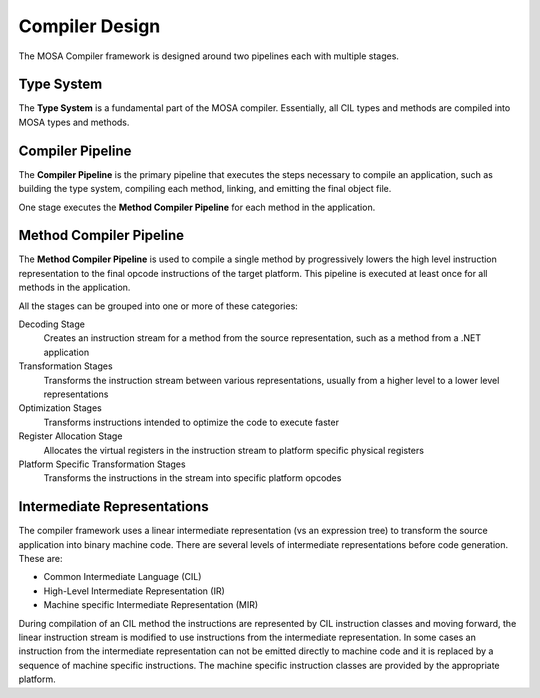 ###############
Compiler Design
###############

The MOSA Compiler framework is designed around two pipelines each with multiple stages.

Type System
-----------

The **Type System** is a fundamental part of the MOSA compiler. Essentially, all CIL types and methods are compiled into MOSA types and methods.

Compiler Pipeline
-----------------

The **Compiler Pipeline** is the primary pipeline that executes the steps necessary to compile an application, such as building the type system, compiling each method, linking, and emitting the final object file. 

One stage executes the **Method Compiler Pipeline** for each method in the application.

Method Compiler Pipeline
------------------------

The **Method Compiler Pipeline** is used to compile a single method by progressively lowers the high level instruction representation to the final opcode instructions of the target platform. This pipeline is executed at least once for all methods in the application. 

All the stages can be grouped into one or more of these categories:

Decoding Stage
	Creates an instruction stream for a method from the source representation, such as a method from a .NET application 

Transformation Stages
	Transforms the instruction stream between various representations, usually from a higher level to a lower level representations

Optimization Stages
	Transforms instructions intended to optimize the code to execute faster

Register Allocation Stage
	Allocates the virtual registers in the instruction stream to platform specific physical registers

Platform Specific Transformation Stages
	Transforms the instructions in the stream into specific platform opcodes

Intermediate Representations
----------------------------

The compiler framework uses a linear intermediate representation (vs an expression tree) to transform the source application into binary machine code. There are several levels of intermediate representations before code generation. These are:

- Common Intermediate Language (CIL)
- High-Level Intermediate Representation (IR)
- Machine specific Intermediate Representation (MIR) 
	
During compilation of an CIL method the instructions are represented by CIL instruction classes and moving forward, the linear instruction stream is modified to use instructions from the intermediate representation. In some cases an instruction from the intermediate representation can not be emitted directly to machine code and it is replaced by a sequence of machine specific instructions. The machine specific instruction classes are provided by the appropriate platform.
